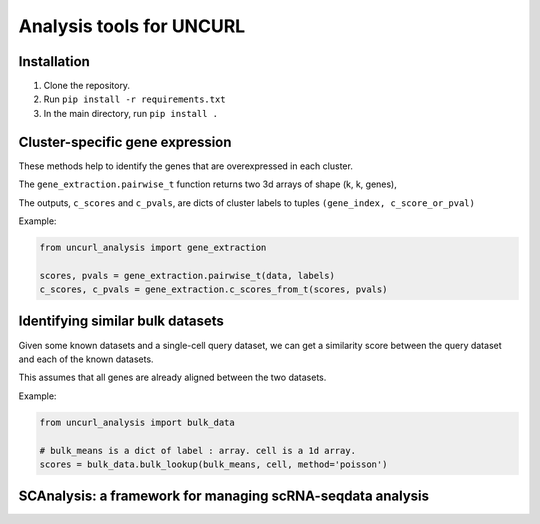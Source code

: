 Analysis tools for UNCURL
=========================

.. image:: https://travis-ci.org/yjzhang/uncurl_analysis.svg
    :target: https://travis-ci.org/yjzhang/uncurl_analysis

Installation
------------

1. Clone the repository.

2. Run ``pip install -r requirements.txt``

3. In the main directory, run ``pip install .``


Cluster-specific gene expression
--------------------------------

These methods help to identify the genes that are overexpressed in each cluster.

The ``gene_extraction.pairwise_t`` function returns two 3d arrays of shape (k, k, genes), 

The outputs, ``c_scores`` and ``c_pvals``, are dicts of cluster labels to tuples ``(gene_index, c_score_or_pval)``

Example:

.. code-block:: python

    from uncurl_analysis import gene_extraction

    scores, pvals = gene_extraction.pairwise_t(data, labels)
    c_scores, c_pvals = gene_extraction.c_scores_from_t(scores, pvals)


Identifying similar bulk datasets
---------------------------------

Given some known datasets and a single-cell query dataset, we can get a similarity score between the query dataset and each of the known datasets.

This assumes that all genes are already aligned between the two datasets.

Example:

.. code-block:: python

    from uncurl_analysis import bulk_data

    # bulk_means is a dict of label : array. cell is a 1d array.
    scores = bulk_data.bulk_lookup(bulk_means, cell, method='poisson')

SCAnalysis: a framework for managing scRNA-seqdata analysis
-----------------------------------------------------------

